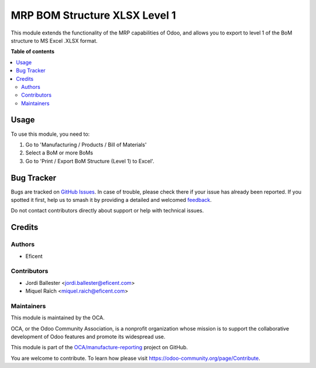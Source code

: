 ==============================
MRP BOM Structure XLSX Level 1
==============================

.. 
   !!!!!!!!!!!!!!!!!!!!!!!!!!!!!!!!!!!!!!!!!!!!!!!!!!!!
   !! This file is generated by oca-gen-addon-readme !!
   !! changes will be overwritten.                   !!
   !!!!!!!!!!!!!!!!!!!!!!!!!!!!!!!!!!!!!!!!!!!!!!!!!!!!
   !! source digest: sha256:0e265a0a400e886f8dbac752c6195d263d5a02bec3b6f7af558c34395ac0598c
   !!!!!!!!!!!!!!!!!!!!!!!!!!!!!!!!!!!!!!!!!!!!!!!!!!!!

.. |badge1| image:: https://img.shields.io/badge/maturity-Beta-yellow.png
    :target: https://odoo-community.org/page/development-status
    :alt: Beta
.. |badge2| image:: https://img.shields.io/badge/licence-AGPL--3-blue.png
    :target: http://www.gnu.org/licenses/agpl-3.0-standalone.html
    :alt: License: AGPL-3
.. |badge3| image:: https://img.shields.io/badge/github-OCA%2Fmanufacture--reporting-lightgray.png?logo=github
    :target: https://github.com/OCA/manufacture-reporting/tree/12.0/mrp_bom_structure_xlsx_level_1
    :alt: OCA/manufacture-reporting
.. |badge4| image:: https://img.shields.io/badge/weblate-Translate%20me-F47D42.png
    :target: https://translation.odoo-community.org/projects/manufacture-reporting-12-0/manufacture-reporting-12-0-mrp_bom_structure_xlsx_level_1
    :alt: Translate me on Weblate
.. |badge5| image:: https://img.shields.io/badge/runboat-Try%20me-875A7B.png
    :target: https://runboat.odoo-community.org/builds?repo=OCA/manufacture-reporting&target_branch=12.0
    :alt: Try me on Runboat

|badge1| |badge2| |badge3| |badge4| |badge5|

This module extends the functionality of the MRP capabilities of Odoo,
and allows you to export to level 1 of the BoM structure to MS Excel .XLSX format.

**Table of contents**

.. contents::
   :local:

Usage
=====

To use this module, you need to:

#. Go to 'Manufacturing / Products / Bill of Materials'
#. Select a BoM or more BoMs
#. Go to 'Print / Export BoM Structure (Level 1) to Excel'.

Bug Tracker
===========

Bugs are tracked on `GitHub Issues <https://github.com/OCA/manufacture-reporting/issues>`_.
In case of trouble, please check there if your issue has already been reported.
If you spotted it first, help us to smash it by providing a detailed and welcomed
`feedback <https://github.com/OCA/manufacture-reporting/issues/new?body=module:%20mrp_bom_structure_xlsx_level_1%0Aversion:%2012.0%0A%0A**Steps%20to%20reproduce**%0A-%20...%0A%0A**Current%20behavior**%0A%0A**Expected%20behavior**>`_.

Do not contact contributors directly about support or help with technical issues.

Credits
=======

Authors
~~~~~~~

* Eficent

Contributors
~~~~~~~~~~~~

* Jordi Ballester <jordi.ballester@eficent.com>
* Miquel Raïch <miquel.raich@eficent.com>

Maintainers
~~~~~~~~~~~

This module is maintained by the OCA.

.. image:: https://odoo-community.org/logo.png
   :alt: Odoo Community Association
   :target: https://odoo-community.org

OCA, or the Odoo Community Association, is a nonprofit organization whose
mission is to support the collaborative development of Odoo features and
promote its widespread use.

This module is part of the `OCA/manufacture-reporting <https://github.com/OCA/manufacture-reporting/tree/12.0/mrp_bom_structure_xlsx_level_1>`_ project on GitHub.

You are welcome to contribute. To learn how please visit https://odoo-community.org/page/Contribute.
